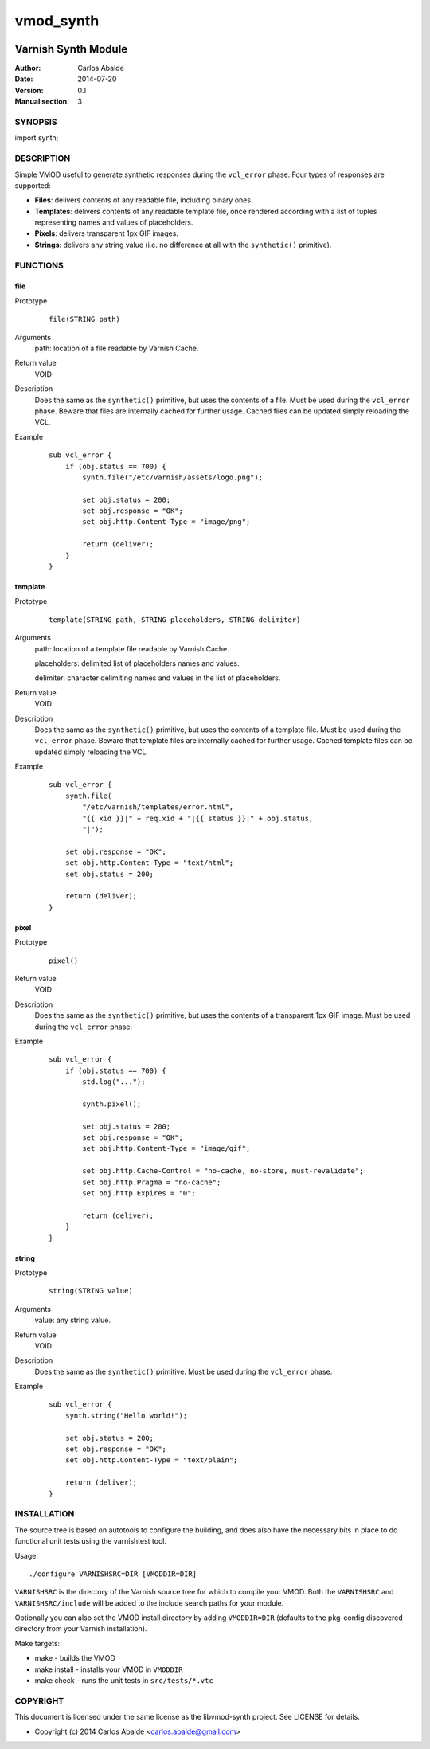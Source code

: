 ==========
vmod_synth
==========

.. image:: https://travis-ci.org/carlosabalde/libvmod-synth.svg?branch=3.0
    :target: https://travis-ci.org/carlosabalde/libvmod-synth

--------------------
Varnish Synth Module
--------------------

:Author: Carlos Abalde
:Date: 2014-07-20
:Version: 0.1
:Manual section: 3

SYNOPSIS
========

import synth;

DESCRIPTION
===========

Simple VMOD useful to generate synthetic responses during the ``vcl_error`` phase. Four types of responses are supported:

* **Files**: delivers contents of any readable file, including binary ones.
* **Templates**: delivers contents of any readable template file, once rendered according with a list of tuples representing names and values of placeholders.
* **Pixels**: delivers transparent 1px GIF images.
* **Strings**: delivers any string value (i.e. no difference at all with the ``synthetic()`` primitive).

FUNCTIONS
=========

file
----

Prototype
        ::

                file(STRING path)
Arguments
    path: location of a file readable by Varnish Cache.
Return value
    VOID
Description
    Does the same as the ``synthetic()`` primitive, but uses the contents of a file.
    Must be used during the ``vcl_error`` phase.
    Beware that files are internally cached for further usage.
    Cached files can be updated simply reloading the VCL.
Example
        ::

            sub vcl_error {
                if (obj.status == 700) {
                    synth.file("/etc/varnish/assets/logo.png");

                    set obj.status = 200;
                    set obj.response = "OK";
                    set obj.http.Content-Type = "image/png";

                    return (deliver);
                }
            }

template
--------

Prototype
        ::

                template(STRING path, STRING placeholders, STRING delimiter)
Arguments
    path: location of a template file readable by Varnish Cache.

    placeholders: delimited list of placeholders names and values.

    delimiter: character delimiting names and values in the list of placeholders.
Return value
    VOID
Description
    Does the same as the ``synthetic()`` primitive, but uses the contents of a template file.
    Must be used during the ``vcl_error`` phase.
    Beware that template files are internally cached for further usage.
    Cached template files can be updated simply reloading the VCL.
Example
        ::

            sub vcl_error {
                synth.file(
                    "/etc/varnish/templates/error.html",
                    "{{ xid }}|" + req.xid + "|{{ status }}|" + obj.status,
                    "|");

                set obj.response = "OK";
                set obj.http.Content-Type = "text/html";
                set obj.status = 200;

                return (deliver);
            }

pixel
-----

Prototype
        ::

                pixel()
Return value
    VOID
Description
    Does the same as the ``synthetic()`` primitive, but uses the contents of a transparent 1px GIF image.
    Must be used during the ``vcl_error`` phase.
Example
        ::

            sub vcl_error {
                if (obj.status == 700) {
                    std.log("...");

                    synth.pixel();

                    set obj.status = 200;
                    set obj.response = "OK";
                    set obj.http.Content-Type = "image/gif";

                    set obj.http.Cache-Control = "no-cache, no-store, must-revalidate";
                    set obj.http.Pragma = "no-cache";
                    set obj.http.Expires = "0";

                    return (deliver);
                }
            }

string
------

Prototype
        ::

                string(STRING value)
Arguments
    value: any string value.
Return value
    VOID
Description
    Does the same as the ``synthetic()`` primitive.
    Must be used during the ``vcl_error`` phase.
Example
        ::

            sub vcl_error {
                synth.string("Hello world!");

                set obj.status = 200;
                set obj.response = "OK";
                set obj.http.Content-Type = "text/plain";

                return (deliver);
            }

INSTALLATION
============

The source tree is based on autotools to configure the building, and does also have the necessary bits in place to do functional unit tests using the varnishtest tool.

Usage::

 ./configure VARNISHSRC=DIR [VMODDIR=DIR]

``VARNISHSRC`` is the directory of the Varnish source tree for which to compile your VMOD. Both the ``VARNISHSRC`` and ``VARNISHSRC/include`` will be added to the include search paths for your module.

Optionally you can also set the VMOD install directory by adding ``VMODDIR=DIR`` (defaults to the pkg-config discovered directory from your Varnish installation).

Make targets:

* make - builds the VMOD
* make install - installs your VMOD in ``VMODDIR``
* make check - runs the unit tests in ``src/tests/*.vtc``

COPYRIGHT
=========

This document is licensed under the same license as the libvmod-synth project. See LICENSE for details.

* Copyright (c) 2014 Carlos Abalde <carlos.abalde@gmail.com>
